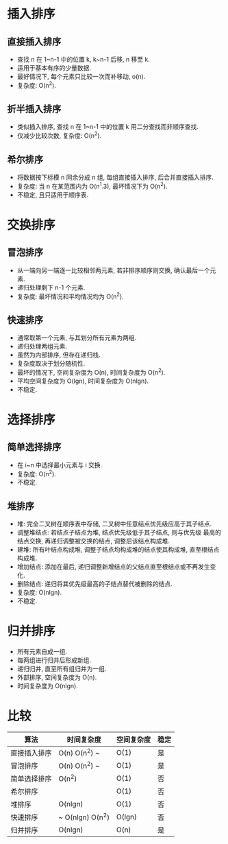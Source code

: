 * 插入排序
** 直接插入排序
   - 查找 n 在 1~n-1 中的位置 k, k~n-1 后移, n 移至 k.
   - 适用于基本有序的少量数据.
   - 最好情况下, 每个元素只比较一次而补移动, o(n).
   - 复杂度: O(n^2).
** 折半插入排序
   - 类似插入排序, 查找 n 在 1~n-1 中的位置 k 用二分查找而非顺序查找.
   - 仅减少比较次数, 复杂度: O(n^2).
** 希尔排序
   - 将数据按下标模 n 同余分成 n 组, 每组直接插入排序, 后合并直接插入排序.
   - 复杂度: 当 n 在某范围内为 O(n^1.3), 最坏情况下为 O(n^2).
   - 不稳定, 且只适用于顺序表.
* 交换排序
** 冒泡排序
   - 从一端向另一端逐一比较相邻两元素, 若非排序顺序则交换, 确认最后一个元素.
   - 递归处理剩下 n-1 个元素.
   - 复杂度: 最坏情况和平均情况均为 O(n^2).
** 快速排序
   - 通常取第一个元素, 与其划分所有元素为两组.
   - 递归处理两组元素.
   - 虽然为内部排序, 但存在递归栈.
   - 复杂度取决于划分随机性.
   - 最坏的情况下, 空间复杂度为 O(n), 时间复杂度为 O(n^2).
   - 平均空间复杂度为 O(lgn), 时间复杂度为 O(nlgn).
   - 不稳定.
* 选择排序
** 简单选择排序
   - 在 i~n 中选择最小元素与 i 交换.
   - 复杂度: O(n^2).
   - 不稳定.
** 堆排序
   - 堆: 完全二叉树在顺序表中存储, 二叉树中任意结点优先级应高于其子结点.
   - 调整堆结点: 若结点子结点为堆, 结点优先级低于其子结点, 则与优先级
     最高的结点交换, 再递归调整被交换的结点, 调整后该结点构成堆.
   - 建堆: 所有叶结点构成堆, 调整子结点均构成堆的结点使其构成堆, 直至根结点构成堆.
   - 增加结点: 添加在最后, 递归调整新增结点的父结点直至根结点或不再发生变化.
   - 删除结点: 递归将其优先级最高的子结点替代被删除的结点.
   - 复杂度: O(nlgn).
   - 不稳定.
* 归并排序
  - 所有元素自成一组.
  - 每两组进行归并后形成新组.
  - 递归归并, 直至所有组归并为一组.
  - 外部排序, 空间复杂度为 O(n).
  - 时间复杂度为 O(nlgn).
* 比较
  | 算法         | 时间复杂度       | 空间复杂度 | 稳定 |
  |--------------+------------------+------------+------|
  | 直接插入排序 | O(n) O(n^2) ~    | O(1)       | 是   |
  | 冒泡排序     | O(n) O(n^2) ~    | O(1)       | 是   |
  | 简单选择排序 | O(n^2)           | O(1)       | 否   |
  | 希尔排序     |                  | O(1)       | 否   |
  | 堆排序       | O(nlgn)          | O(1)       | 否   |
  | 快速排序     | ~ O(nlgn) O(n^2) | O(lgn)     | 否   |
  | 归并排序     | O(nlgn)          | O(n)       | 是   |

